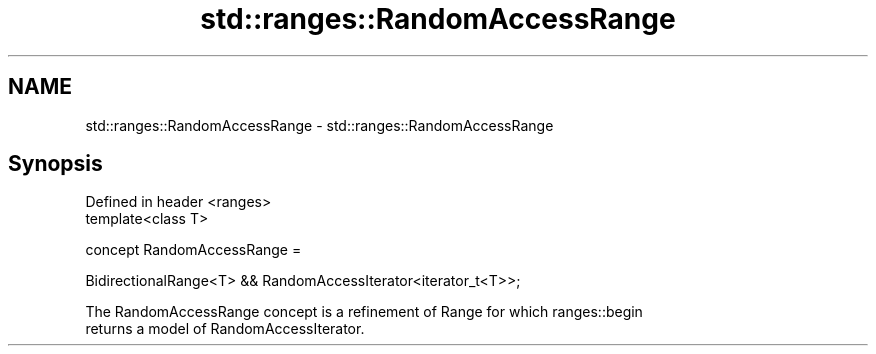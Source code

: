 .TH std::ranges::RandomAccessRange 3 "2020.11.17" "http://cppreference.com" "C++ Standard Libary"
.SH NAME
std::ranges::RandomAccessRange \- std::ranges::RandomAccessRange

.SH Synopsis
   Defined in header <ranges>
   template<class T>

     concept RandomAccessRange =

       BidirectionalRange<T> && RandomAccessIterator<iterator_t<T>>;

   The RandomAccessRange concept is a refinement of Range for which ranges::begin
   returns a model of RandomAccessIterator.
